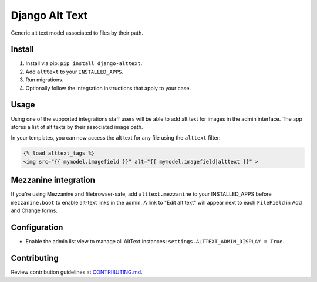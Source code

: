 
Django Alt Text
===============

Generic alt text model associated to files by their path.

Install
-------

1. Install via pip: ``pip install django-alttext``.
2. Add ``alttext`` to your ``INSTALLED_APPS``.
3. Run migrations.
4. Optionally follow the integration instructions that apply to your case.

Usage
-----

Using one of the supported integrations staff users will be able to add alt text for images in the admin interface. The app stores a list of alt texts by their associated image path.

In your templates, you can now access the alt text for any file using the ``alttext`` filter:

.. code::

  {% load alttext_tags %}
  <img src="{{ mymodel.imagefield }}" alt="{{ mymodel.imagefield|alttext }}" >

Mezzanine integration
---------------------

If you're using Mezzanine and filebrowser-safe, add ``alttext.mezzanine`` to your INSTALLED_APPS before ``mezzanine.boot`` to enable alt-text links in the admin. A link to "Edit alt text" will appear next to each ``FileField`` in Add and Change forms.

Configuration
-------------

- Enable the admin list view to manage all AltText instances: ``settings.ALTTEXT_ADMIN_DISPLAY = True``.

Contributing
------------

Review contribution guidelines at CONTRIBUTING.md_.

.. _CONTRIBUTING.md: CONTRIBUTING.md
